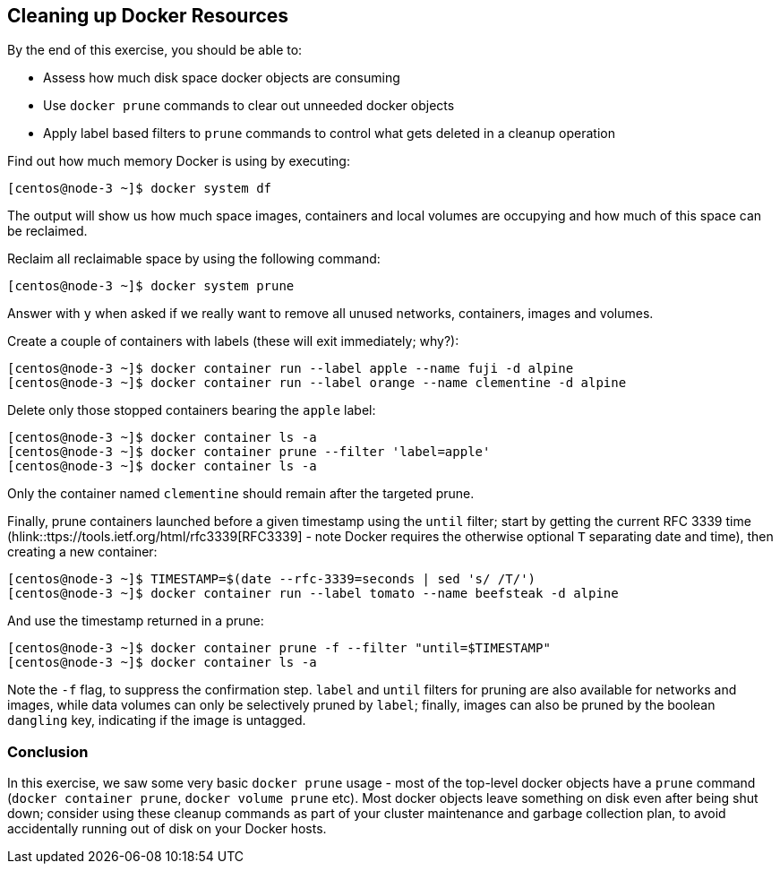 == Cleaning up Docker Resources
By the end of this exercise, you should be able to:

* Assess how much disk space docker objects are consuming
* Use `docker prune` commands to clear out unneeded docker objects
* Apply label based filters to `prune` commands to control what gets deleted in a cleanup operation

Find out how much memory Docker is using by executing:

[source,shell]
----
[centos@node-3 ~]$ docker system df
----
The output will show us how much space images, containers and local volumes are occupying and how much of this space can be reclaimed.

Reclaim all reclaimable space by using the following command:

[source,shell]
----
[centos@node-3 ~]$ docker system prune
----
Answer with `y` when asked if we really want to remove all unused networks, containers, images and volumes.

Create a couple of containers with labels (these will exit immediately; why?):

[source,shell]
----
[centos@node-3 ~]$ docker container run --label apple --name fuji -d alpine
[centos@node-3 ~]$ docker container run --label orange --name clementine -d alpine
----
Delete only those stopped containers bearing the `apple` label:

[source,shell]
----
[centos@node-3 ~]$ docker container ls -a
[centos@node-3 ~]$ docker container prune --filter 'label=apple'
[centos@node-3 ~]$ docker container ls -a
----
Only the container named `clementine` should remain after the targeted prune.

Finally, prune containers launched before a given timestamp using the `until` filter; start by getting the current RFC 3339 time (hlink::ttps://tools.ietf.org/html/rfc3339[RFC3339] - note Docker requires the otherwise optional `T` separating date and time), then creating a new container:

[source,shell]
----
[centos@node-3 ~]$ TIMESTAMP=$(date --rfc-3339=seconds | sed 's/ /T/')
[centos@node-3 ~]$ docker container run --label tomato --name beefsteak -d alpine
----
And use the timestamp returned in a prune:

[source,shell]
----
[centos@node-3 ~]$ docker container prune -f --filter "until=$TIMESTAMP"
[centos@node-3 ~]$ docker container ls -a
----
Note the `-f` flag, to suppress the confirmation step. `label` and `until` filters for pruning are also available for networks and images, while data volumes can only be selectively pruned by `label`; finally, images can also be pruned by the boolean `dangling` key, indicating if the image is untagged.

=== Conclusion
In this exercise, we saw some very basic `docker prune` usage - most of the top-level docker objects have a `prune` command (`docker container prune`, `docker volume prune` etc). Most docker objects leave something on disk even after being shut down; consider using these cleanup commands as part of your cluster maintenance and garbage collection plan, to avoid accidentally running out of disk on your Docker hosts.

